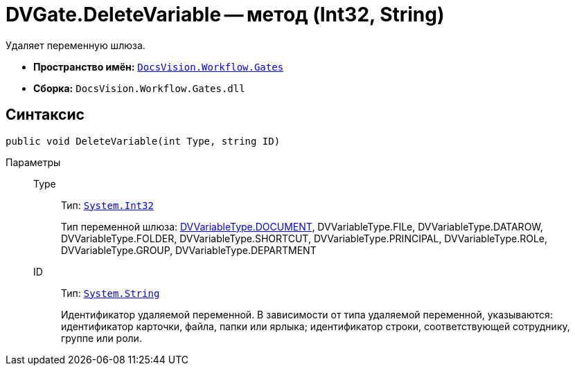 = DVGate.DeleteVariable -- метод (Int32, String)

Удаляет переменную шлюза.

* *Пространство имён:* `xref:api/DocsVision/Workflow/Gates/Gates_NS.adoc[DocsVision.Workflow.Gates]`
* *Сборка:* `DocsVision.Workflow.Gates.dll`

== Синтаксис

[source,csharp]
----
public void DeleteVariable(int Type, string ID)
----

Параметры::
Type:::
Тип: `http://msdn.microsoft.com/ru-ru/library/system.int32.aspx[System.Int32]`
+
Тип переменной шлюза: xref:api/DocsVision/Workflow/Gates/DVVariableType_EN.adoc[DVVariableType.DOCUMENT], DVVariableType.FILe, DVVariableType.DATAROW, DVVariableType.FOLDER, DVVariableType.SHORTCUT, DVVariableType.PRINCIPAL, DVVariableType.ROLe, DVVariableType.GROUP, DVVariableType.DEPARTMENT
ID:::
Тип: `http://msdn.microsoft.com/ru-ru/library/system.string.aspx[System.String]`
+
Идентификатор удаляемой переменной. В зависимости от типа удаляемой переменной, указываются: идентификатор карточки, файла, папки или ярлыка; идентификатор строки, соответствующей сотруднику, группе или роли.
